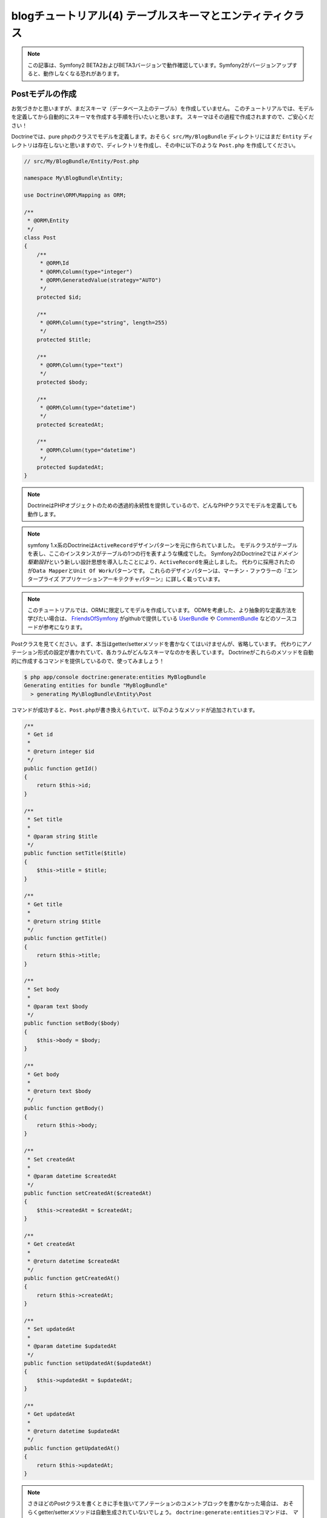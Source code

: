 blogチュートリアル(4) テーブルスキーマとエンティティクラス
==========================================================

.. note::

    この記事は、Symfony2 BETA2およびBETA3バージョンで動作確認しています。Symfony2がバージョンアップすると、動作しなくなる恐れがあります。

Postモデルの作成
----------------

お気づきかと思いますが、まだスキーマ（データベース上のテーブル）を作成していません。
このチュートリアルでは、モデルを定義してから自動的にスキーマを作成する手順を行いたいと思います。
スキーマはその過程で作成されますので、ご安心ください！

Doctrineでは、pure phpのクラスでモデルを定義します。おそらく ``src/My/BlogBundle`` ディレクトリにはまだ ``Entity`` ディレクトリは存在しないと思いますので、ディレクトリを作成し、その中に以下のような ``Post.php`` を作成してください。

.. code-block:: php

    // src/My/BlogBundle/Entity/Post.php

    namespace My\BlogBundle\Entity;

    use Doctrine\ORM\Mapping as ORM;

    /**
     * @ORM\Entity
     */
    class Post
    {
        /**
         * @ORM\Id
         * @ORM\Column(type="integer")
         * @ORM\GeneratedValue(strategy="AUTO")
         */
        protected $id;

        /**
         * @ORM\Column(type="string", length=255)
         */
        protected $title;

        /**
         * @ORM\Column(type="text")
         */
        protected $body;

        /**
         * @ORM\Column(type="datetime")
         */
        protected $createdAt;

        /**
         * @ORM\Column(type="datetime")
         */
        protected $updatedAt;
    }

.. note::

    DoctrineはPHPオブジェクトのための透過的永続性を提供しているので、どんなPHPクラスでモデルを定義しても動作します。

.. note::

    symfony 1.x系のDoctrineは\ ``ActiveRecord``\ デザインパターンを元に作られていました。
    モデルクラスがテーブルを表し、ここのインスタンスがテーブルの1つの行を表すような構成でした。
    Symfony2のDoctrine2では\ *ドメイン駆動設計*\ という新しい設計思想を導入したことにより、\ ``ActiveRecord``\ を廃止しました。
    代わりに採用されたのが\ ``Data Mapper``\ と\ ``Unit Of Work``\ パターンです。
    これらのデザインパターンは、マーチン・ファウラーの『エンタープライズ アプリケーションアーキテクチャパターン』に詳しく載っています。

.. note::

    このチュートリアルでは、ORMに限定してモデルを作成しています。
    ODMを考慮した、より抽象的な定義方法を学びたい場合は、
    `FriendsOfSymfony`_ がgithubで提供している `UserBundle`_ や `CommentBundle`_ などのソースコードが参考になります。

Postクラスを見てください。まず、本当はgetter/setterメソッドを書かなくてはいけませんが、省略しています。
代わりにアノテーション形式の設定が書かれていて、各カラムがどんなスキーマなのかを表しています。
Doctrineがこれらのメソッドを自動的に作成するコマンドを提供しているので、使ってみましょう！

.. code-block:: bash

    $ php app/console doctrine:generate:entities MyBlogBundle
    Generating entities for bundle "MyBlogBundle"
      > generating My\BlogBundle\Entity\Post

コマンドが成功すると、\ ``Post.php``\ が書き換えられていて、以下のようなメソッドが追加されています。

.. code-block:: php


        /**
         * Get id
         *
         * @return integer $id
         */
        public function getId()
        {
            return $this->id;
        }

        /**
         * Set title
         *
         * @param string $title
         */
        public function setTitle($title)
        {
            $this->title = $title;
        }

        /**
         * Get title
         *
         * @return string $title
         */
        public function getTitle()
        {
            return $this->title;
        }

        /**
         * Set body
         *
         * @param text $body
         */
        public function setBody($body)
        {
            $this->body = $body;
        }

        /**
         * Get body
         *
         * @return text $body
         */
        public function getBody()
        {
            return $this->body;
        }

        /**
         * Set createdAt
         *
         * @param datetime $createdAt
         */
        public function setCreatedAt($createdAt)
        {
            $this->createdAt = $createdAt;
        }

        /**
         * Get createdAt
         *
         * @return datetime $createdAt
         */
        public function getCreatedAt()
        {
            return $this->createdAt;
        }

        /**
         * Set updatedAt
         *
         * @param datetime $updatedAt
         */
        public function setUpdatedAt($updatedAt)
        {
            $this->updatedAt = $updatedAt;
        }

        /**
         * Get updatedAt
         *
         * @return datetime $updatedAt
         */
        public function getUpdatedAt()
        {
            return $this->updatedAt;
        }

.. note::

    さきほどのPostクラスを書くときに手を抜いてアノテーションのコメントブロックを書かなかった場合は、
    おそらくgetter/setterメソッドは自動生成されていないでしょう。
    ``doctrine:generate:entities``\ コマンドは、 *マッピング情報* がないと動きません。

    マッピング情報というのは先ほど書いたアノテーションの事で、YAMLやXMLでも記述することができます。
    例えばsymfony 1.x系に慣れている方は、こう行った情報は１つのファイルにまとめたいと考えるでしょう。
    その場合は、\ ``doctrine.orm.yml``\ という1つのファイルにすべてのマッピング情報を書くこともできます。

    マッピング情報の簡単な例が知りたい場合は、\ `Doctrine ORM`_\ を参照してください。


スキーマの作成
--------------

さきほど作成したエンティティを元に、スキーマを作成します。
スキーマの作成は\ ``doctrine:schema:create``\ コマンドで行います。

.. code-block:: bash

    $ php app/console doctrine:schema:create

コンソールには、以下のような出力がなされて、スキーマが作成されたと書かれているでしょう。

.. code-block:: bash

    ATTENTION: This operation should not be executed in an production enviroment.

    Creating database schema...
    Database schema created successfully!

phpMyAdminなどのデータベース管理ツールでblogsymfony2データベースを確認してみると、
Postテーブルが作られていて、その中にid、title、body、createdAt、updatedAtの5つのカラムが
作成されていることがわかります。


.. _`FriendsOfSymfony`: https://github.com/FriendsOfSymfony
.. _`UserBundle`: https://github.com/FriendsOfSymfony/UserBundle
.. _`CommentBundle`: https://github.com/FriendsOfSymfony/CommentBundle
.. _`Doctrine ORM`: http://symfony.com/doc/current/book/doctrine/orm.html
